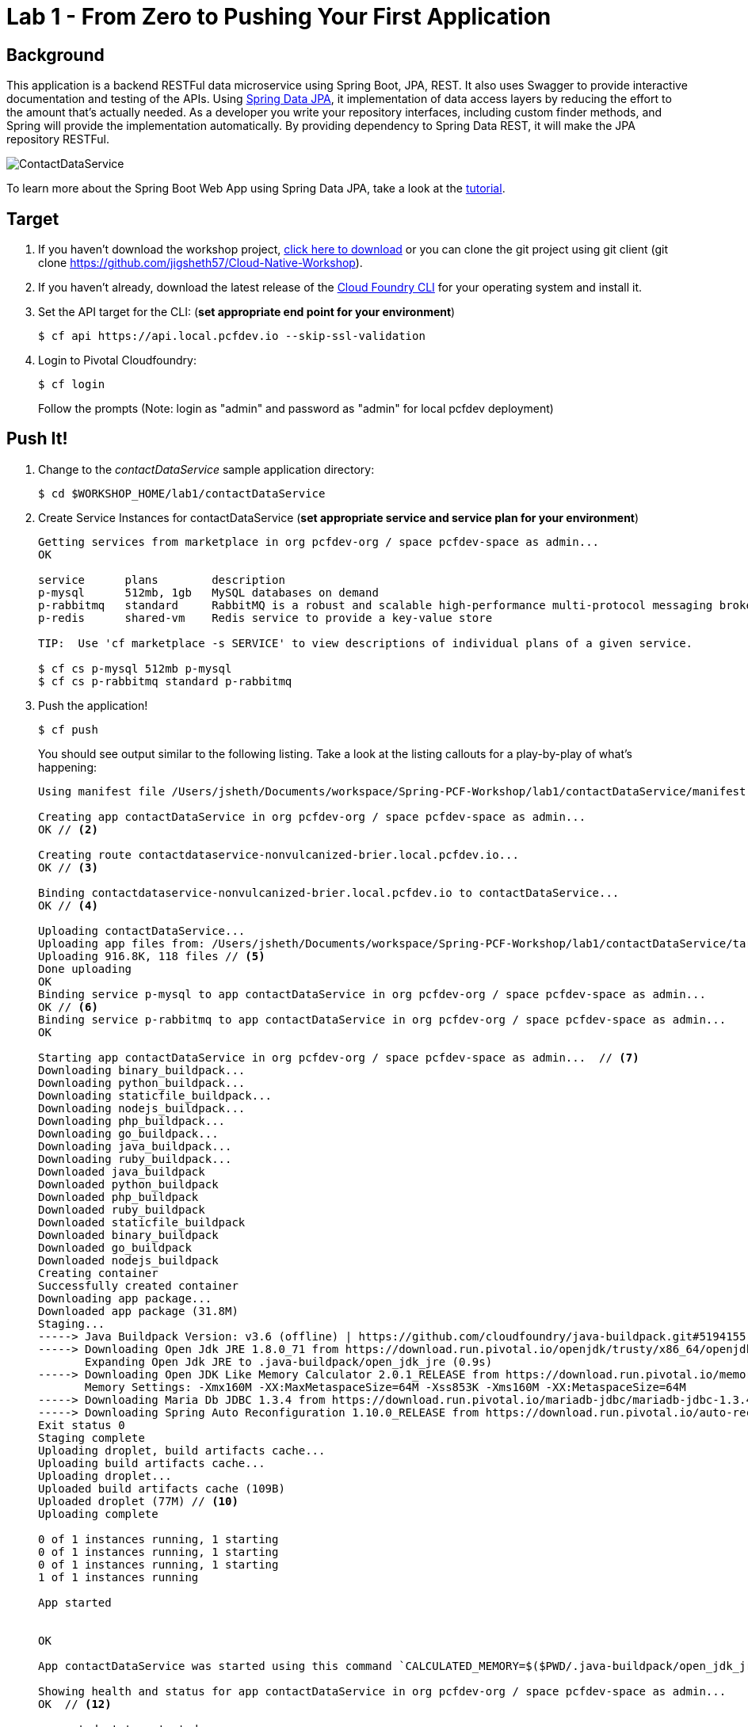 = Lab 1 - From Zero to Pushing Your First Application

== Background

This application is a backend RESTFul data microservice using Spring Boot, JPA, REST. It also uses Swagger to provide interactive documentation and testing of the APIs. Using link:++http://projects.spring.io/spring-data-jpa/++[Spring Data JPA], it implementation of data access layers by reducing the effort to the amount that's actually needed. As a developer you write your repository interfaces, including custom finder methods, and Spring will provide the implementation automatically. By providing dependency to Spring Data REST, it will make the JPA repository RESTFul.

image::ContactDataService.png[]

To learn more about the Spring Boot Web App using Spring Data JPA, take a look at the link:++https://springframework.guru/spring-boot-web-application-part-3-spring-data-jpa++[tutorial].

== Target

. If you haven't download the workshop project, link:++https://github.com/jigsheth57/Cloud-Native-Workshop/archive/master.zip++[click here to download] or you can clone the git project using git client (git clone https://github.com/jigsheth57/Cloud-Native-Workshop).

. If you haven't already, download the latest release of the link:++https://github.com/cloudfoundry/cli/releases++[Cloud Foundry CLI] for your operating system and install it.

. Set the API target for the CLI: (**set appropriate end point for your environment**)
+
----
$ cf api https://api.local.pcfdev.io --skip-ssl-validation
----

. Login to Pivotal Cloudfoundry:
+
----
$ cf login
----
+
Follow the prompts (Note: login as "admin" and password as "admin" for local pcfdev deployment)

== Push It!

. Change to the _contactDataService_ sample application directory:
+
----
$ cd $WORKSHOP_HOME/lab1/contactDataService
----
. Create Service Instances for contactDataService (**set appropriate service and service plan for your environment**)
+
[source,bash]
----
Getting services from marketplace in org pcfdev-org / space pcfdev-space as admin...
OK

service      plans        description   
p-mysql      512mb, 1gb   MySQL databases on demand   
p-rabbitmq   standard     RabbitMQ is a robust and scalable high-performance multi-protocol messaging broker.   
p-redis      shared-vm    Redis service to provide a key-value store   

TIP:  Use 'cf marketplace -s SERVICE' to view descriptions of individual plans of a given service.

$ cf cs p-mysql 512mb p-mysql
$ cf cs p-rabbitmq standard p-rabbitmq
----
. Push the application!
+
----
$ cf push
----
+
You should see output similar to the following listing. Take a look at the listing callouts for a play-by-play of what's happening:
+
====
[source,bash]
----
Using manifest file /Users/jsheth/Documents/workspace/Spring-PCF-Workshop/lab1/contactDataService/manifest.yml  // <1>

Creating app contactDataService in org pcfdev-org / space pcfdev-space as admin...
OK // <2>

Creating route contactdataservice-nonvulcanized-brier.local.pcfdev.io...
OK // <3>

Binding contactdataservice-nonvulcanized-brier.local.pcfdev.io to contactDataService...
OK // <4>

Uploading contactDataService...   
Uploading app files from: /Users/jsheth/Documents/workspace/Spring-PCF-Workshop/lab1/contactDataService/target/contactDataService-0.0.1-SNAPSHOT.jar
Uploading 916.8K, 118 files // <5>
Done uploading               
OK
Binding service p-mysql to app contactDataService in org pcfdev-org / space pcfdev-space as admin...
OK // <6>
Binding service p-rabbitmq to app contactDataService in org pcfdev-org / space pcfdev-space as admin...
OK

Starting app contactDataService in org pcfdev-org / space pcfdev-space as admin...  // <7>
Downloading binary_buildpack...
Downloading python_buildpack...
Downloading staticfile_buildpack...
Downloading nodejs_buildpack...
Downloading php_buildpack...
Downloading go_buildpack...
Downloading java_buildpack...
Downloading ruby_buildpack...
Downloaded java_buildpack
Downloaded python_buildpack
Downloaded php_buildpack
Downloaded ruby_buildpack
Downloaded staticfile_buildpack
Downloaded binary_buildpack
Downloaded go_buildpack
Downloaded nodejs_buildpack
Creating container
Successfully created container
Downloading app package...
Downloaded app package (31.8M)
Staging...
-----> Java Buildpack Version: v3.6 (offline) | https://github.com/cloudfoundry/java-buildpack.git#5194155
-----> Downloading Open Jdk JRE 1.8.0_71 from https://download.run.pivotal.io/openjdk/trusty/x86_64/openjdk-1.8.0_71.tar.gz (found in cache) // <8>
       Expanding Open Jdk JRE to .java-buildpack/open_jdk_jre (0.9s)
-----> Downloading Open JDK Like Memory Calculator 2.0.1_RELEASE from https://download.run.pivotal.io/memory-calculator/trusty/x86_64/memory-calculator-2.0.1_RELEASE.tar.gz (found in cache)
       Memory Settings: -Xmx160M -XX:MaxMetaspaceSize=64M -Xss853K -Xms160M -XX:MetaspaceSize=64M
-----> Downloading Maria Db JDBC 1.3.4 from https://download.run.pivotal.io/mariadb-jdbc/mariadb-jdbc-1.3.4.jar (found in cache) // <9>
-----> Downloading Spring Auto Reconfiguration 1.10.0_RELEASE from https://download.run.pivotal.io/auto-reconfiguration/auto-reconfiguration-1.10.0_RELEASE.jar (found in cache)
Exit status 0
Staging complete
Uploading droplet, build artifacts cache...
Uploading build artifacts cache...
Uploading droplet...
Uploaded build artifacts cache (109B)
Uploaded droplet (77M) // <10>
Uploading complete

0 of 1 instances running, 1 starting
0 of 1 instances running, 1 starting
0 of 1 instances running, 1 starting
1 of 1 instances running

App started


OK

App contactDataService was started using this command `CALCULATED_MEMORY=$($PWD/.java-buildpack/open_jdk_jre/bin/java-buildpack-memory-calculator-2.0.1_RELEASE -memorySizes=metaspace:64m.. -memoryWeights=heap:75,metaspace:10,native:10,stack:5 -memoryInitials=heap:100%,metaspace:100% -totMemory=$MEMORY_LIMIT) && JAVA_OPTS="-Djava.io.tmpdir=$TMPDIR -XX:OnOutOfMemoryError=$PWD/.java-buildpack/open_jdk_jre/bin/killjava.sh $CALCULATED_MEMORY" && SERVER_PORT=$PORT eval exec $PWD/.java-buildpack/open_jdk_jre/bin/java $JAVA_OPTS -cp $PWD/.:$PWD/.java-buildpack/maria_db_jdbc/maria_db_jdbc-1.3.4.jar:$PWD/.java-buildpack/spring_auto_reconfiguration/spring_auto_reconfiguration-1.10.0_RELEASE.jar org.springframework.boot.loader.JarLauncher` // <11>

Showing health and status for app contactDataService in org pcfdev-org / space pcfdev-space as admin...
OK  // <12>

requested state: started
instances: 1/1
usage: 256M x 1 instances
urls: contactdataservice-nonvulcanized-brier.local.pcfdev.io
last uploaded: Fri May 20 23:08:54 UTC 2016
stack: cflinuxfs2
buildpack: java-buildpack=v3.6-offline-https://github.com/cloudfoundry/java-buildpack.git#5194155 java-main maria-db-jdbc=1.3.4 open-jdk-like-jre=1.8.0_71 open-jdk-like-memory-calculator=2.0.1_RELEASE spring-auto-reconfiguration=1.10.0_RELEASE

     state     since                    cpu    memory           disk           details   
#0   running   2016-05-20 06:09:30 PM   0.0%   255.8M of 256M   158M of 512M      
----
<1> The CLI is using a manifest to provide necessary configuration details such as application name, memory to be allocated, and path to the application artifact.
Take a look at `manifest.yml` to see how.
<2> In most cases, the CLI indicates each Cloud Foundry API call as it happens.
In this case, the CLI has created an application record for _Workshop_ in your assigned space.
<3> All HTTP/HTTPS requests to applications will flow through Cloud Foundry's front-end router called http://docs.cloudfoundry.org/concepts/architecture/router.html[(Go)Router].
Here the CLI is creating a route with random word tokens inserted (again, see `manifest.yml` for a hint!) to prevent route collisions across the default `local.pcfdev.io` domain.
<4> Now the CLI is _binding_ the created route to the application.
Routes can actually be bound to multiple applications to support techniques such as http://www.mattstine.com/2013/07/10/blue-green-deployments-on-cloudfoundry[blue-green deployments].
<5> The CLI finally uploads the application bits to Pivotal Cloudfoundry. Notice that it's uploading _118 files_! This is because Cloud Foundry actually explodes a ZIP artifact before uploading it for caching purposes and uploads only files that has change from previous push.
<6> Now the CLI is _binding_ the service instances, we created in previous step, to the application. (again, see `manifest.yml` for a hint!)
<7> Now we begin the staging process. The https://github.com/cloudfoundry/java-buildpack[Java Buildpack] is responsible for assembling the runtime components necessary to run the application.
<8> Here we see the version of the JRE that has been chosen and installed.
<9> Here we see the JDBC driver is pulled in automatically, since the mysql service instance is bound to application.
<10> The complete package of your application and all of its necessary runtime components is called a _droplet_.
Here the droplet is being uploaded to Pivotal Cloudfoundry's internal blobstore so that it can be easily copied to one or more _http://docs.cloudfoundry.org/concepts/architecture/execution-agent.html[Droplet Execution Agents (DEA's)]_ for execution.
<11> The CLI tells you exactly what command and argument set was used to start your application.
<12> Finally the CLI reports the current status of your application's health.
====

== Test the back-end data service app using built-in Swagger UI

. Visit the application in your browser by hitting the route that was generated by the CLI. Note: you can retrieve the route for your application by issuing command **"cf app contactdataservice"** For example: point the browser to following url: http://contactdataservice-nonvulcanized-brier.local.pcfdev.io

Test the **Contact Controller** and explore other endpoints provided by Spring Actuator such as **health, metrics**, etc.

. See the publish events in RabbitMQ Management Console

.. Retrieve RabbitMQ Management Console url by issuing following command **"cf env contactdataservice"** and copying the "dashboard_url" of the "p-rabbitmq" service. e.g. ""dashboard_url": "https://rabbitmq-management.local.pcfdev.io/#/login/9be551ed-9117-4d9c-820d-8523ddc51c8c/fr4v2tl2mk0mj41g92b7d6hp9k"

.. Access the publish message queue
+
image::rabbitMQ-queue-management.png[]

.. Retrieve the publish message
+
image::rabbitMQ-queue-message.png[]

====

==== Interact with App from CF CLI

. Get information about the currently deployed application using CLI apps command:
+
----
$ cf apps
----
+
Note the application name for next steps

. Get information about running instances, memory, CPU, and other statistics using CLI instances command
+
----
$ cf app <<app_name>>
----
. Scale the application using CLI instances command
+
----
$ cf scale <<app_name>> -i 2
----
. Retrieve aggregated logs of the application using CLI instances command
+
----
$ cf logs <<app_name>>
----
. kill the container and see how PCF auto-heals it self
+
----
$ cd $WORKSHOP_HOME
$ ./kill_app_instance <<app_name>> 0

Note: for windows user, you can execute following commands:
$ cf app contactDataService --guid
Note: copy the guid value from above response and relace it with ${GUID} below:
$ cf curl /v2/apps/${GUID}/instances/${INSTANCE#} -X 'DELETE'

Now you can monitor the app for auto healing
$ cf app contactDataService

----
. Stop the deployed application using the CLI **(DO NOT STOP IF YOU ARE PLANNING TO DO LAB 2)**
+
----
$ cf stop <<app_name>>
----
. Delete the deployed application using the CLI **(DO NOT DELETE IF YOU ARE PLANNING TO DO LAB 2)**
+
----
$ cf delete <<app_name>> -r
----

====
